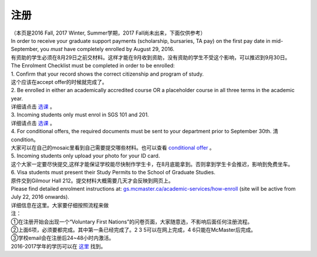 ﻿注册
============
| （本页是2016 Fall, 2017 Winter, Summer学期，2017 Fall尚未出来，下面仅供参考）
| In order to receive your graduate support payments (scholarship, bursaries, TA pay) on the first pay date in mid-September, you *must* have completely enrolled by August 29, 2016. 
| 有资助的学生必须在8月29日之前交材料。这样才能在9月收到资助，没有资助的学生不受这个影响，可以推迟到9月30日。

| The Enrolment Checklist must be completed in order to be enrolled: 

| 1. Confirm that your record shows the correct citizenship and program of study. 
| 这个应该在accept offer的时候就完成了。 
| 2. Be enrolled in either an academically accredited course OR a placeholder course in all three terms in the academic year. 
| 详细请点击 选课_ 。
| 3. Incoming students only must enrol in SGS 101 and 201. 
| 详细请点击 选课_ 。 
| 4. For conditional offers, the required documents must be sent to your department prior to September 30th. 清condition。 
| 大家可以在自己的mosaic里看到自己需要提交哪些材料。也可以查看 `conditional offer`_ 。 
| 5. Incoming students only upload your photo for your ID card. 
| 这个大家一定要尽快提交,这样才能保证学校能尽快制作学生卡，在8月底能拿到。否则拿到学生卡会推迟，影响到免费坐车。 
| 6. Visa students must present their Study Permits to the School of Graduate Studies. 
| 原件交到Gilmour Hall 212。提交材料大概需要几天才会反映到网页上。 

| Please find detailed enrolment instructions at: `gs.mcmaster.ca/academic-services/how-enroll`_ (site will be active from July 22, 2016 onwards). 
| 详细信息在这里。大家要仔细按照流程来做 

| 注： 
| ①在注册开始会出现一个“Voluntary First Nations”的问卷页面，大家随意选，不影响后面任何注册流程。 
| ②上面6项，必须要都完成。其中第一条已经完成了。2 3 5可以在网上完成，4 6只能在McMaster后完成。 
| ③学校email会在注册后24~48小时内激活。 

| 2016-2017学年的学历可以在 `这里`_ 找到。

.. _gs.mcmaster.ca/academic-services/how-enroll: http://gs.mcmaster.ca/academic-services/how-enroll
.. _这里: http://academiccalendars.romcmaster.ca/content.php?catoid=20&navoid=3579
.. _选课: XuanKe.html
.. _conditional offer: conditional_offer.html